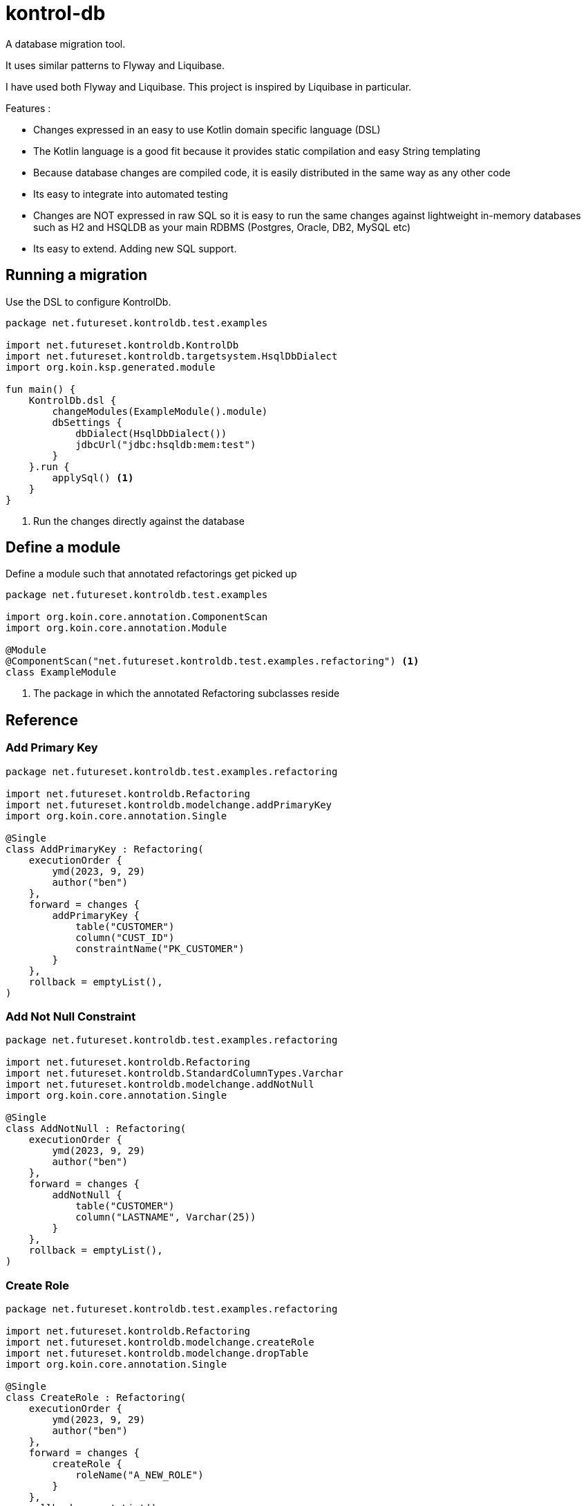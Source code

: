 = kontrol-db
:source-highlighter: highlightjs

A database migration tool.

It uses similar patterns to Flyway and Liquibase.

I have used both Flyway and Liquibase. This project is inspired by Liquibase in particular.

Features :

- Changes expressed in an easy to use Kotlin domain specific language (DSL)
- The Kotlin language is a good fit because it provides static compilation and easy String templating
- Because database changes are compiled code, it is easily distributed in the same way as any other code
- Its easy to integrate into automated testing
- Changes are NOT expressed in raw SQL so it is easy to run the same changes against lightweight in-memory databases such as H2 and HSQLDB as your main RDBMS (Postgres, Oracle, DB2, MySQL etc)
- Its easy to extend. Adding new SQL support.

== Running a migration

Use the DSL to configure KontrolDb.

[source,kotlin]
----
package net.futureset.kontroldb.test.examples

import net.futureset.kontroldb.KontrolDb
import net.futureset.kontroldb.targetsystem.HsqlDbDialect
import org.koin.ksp.generated.module

fun main() {
    KontrolDb.dsl {
        changeModules(ExampleModule().module)
        dbSettings {
            dbDialect(HsqlDbDialect())
            jdbcUrl("jdbc:hsqldb:mem:test")
        }
    }.run {
        applySql() <1>
    }
}
----
<1> Run the changes directly against the database

== Define a module

Define a module such that annotated refactorings get picked up

[source,kotlin]
----
package net.futureset.kontroldb.test.examples

import org.koin.core.annotation.ComponentScan
import org.koin.core.annotation.Module

@Module
@ComponentScan("net.futureset.kontroldb.test.examples.refactoring") <1>
class ExampleModule
----
<1> The package in which the annotated Refactoring subclasses reside

== Reference

=== Add Primary Key
[source,kotlin]
----
package net.futureset.kontroldb.test.examples.refactoring

import net.futureset.kontroldb.Refactoring
import net.futureset.kontroldb.modelchange.addPrimaryKey
import org.koin.core.annotation.Single

@Single
class AddPrimaryKey : Refactoring(
    executionOrder {
        ymd(2023, 9, 29)
        author("ben")
    },
    forward = changes {
        addPrimaryKey {
            table("CUSTOMER")
            column("CUST_ID")
            constraintName("PK_CUSTOMER")
        }
    },
    rollback = emptyList(),
)

----
=== Add Not Null Constraint
[source,kotlin]
----
package net.futureset.kontroldb.test.examples.refactoring

import net.futureset.kontroldb.Refactoring
import net.futureset.kontroldb.StandardColumnTypes.Varchar
import net.futureset.kontroldb.modelchange.addNotNull
import org.koin.core.annotation.Single

@Single
class AddNotNull : Refactoring(
    executionOrder {
        ymd(2023, 9, 29)
        author("ben")
    },
    forward = changes {
        addNotNull {
            table("CUSTOMER")
            column("LASTNAME", Varchar(25))
        }
    },
    rollback = emptyList(),
)

----
=== Create Role
[source,kotlin]
----
package net.futureset.kontroldb.test.examples.refactoring

import net.futureset.kontroldb.Refactoring
import net.futureset.kontroldb.modelchange.createRole
import net.futureset.kontroldb.modelchange.dropTable
import org.koin.core.annotation.Single

@Single
class CreateRole : Refactoring(
    executionOrder {
        ymd(2023, 9, 29)
        author("ben")
    },
    forward = changes {
        createRole {
            roleName("A_NEW_ROLE")
        }
    },
    rollback = emptyList(),
)
----
=== Create Table
[source,kotlin]
----
package net.futureset.kontroldb.test.examples.refactoring

import net.futureset.kontroldb.Refactoring
import net.futureset.kontroldb.StandardColumnTypes.INT_32
import net.futureset.kontroldb.StandardColumnTypes.Varchar
import net.futureset.kontroldb.modelchange.createTable
import net.futureset.kontroldb.modelchange.dropTable
import org.koin.core.annotation.Single

@Single
class CreateTable : Refactoring(
    executionOrder {
        ymd(2023, 9, 29)
        author("ben")
    },
    forward = changes {
        createTable {
            table("CUSTOMER")
            column("CUST_ID", INT_32)
            column("FIRSTNAME", Varchar(20))
            column("LASTNAME", Varchar(25))
            column("ADDRESS", Varchar(32))
            column("CITY", Varchar(20))
            column("STATE", Varchar(2))
            column("ZIP", Varchar(9))
            primaryKey {
                column("CUST_ID")
                constraintName("CUSTOMER_PK")
            }
        }
    },
    rollback = changes {
        dropTable {
            table("CUSTOMER")
        }
    },
)
----
=== Drop Table
[source,kotlin]
----
package net.futureset.kontroldb.test.examples.refactoring

import net.futureset.kontroldb.Refactoring
import net.futureset.kontroldb.modelchange.dropTable
import org.koin.core.annotation.Single

@Single
class DropTable : Refactoring(
    executionOrder {
        ymd(2023, 9, 29)
        author("ben")
    },
    forward = changes {
        dropTable {
            table("CUSTOMER")
        }
    },
    rollback = emptyList(),
)
----
=== Grant Permissions
[source,kotlin]
----
package net.futureset.kontroldb.test.examples.refactoring

import net.futureset.kontroldb.DbObjectType
import net.futureset.kontroldb.Refactoring
import net.futureset.kontroldb.modelchange.createRole
import net.futureset.kontroldb.modelchange.dropTable
import net.futureset.kontroldb.modelchange.grantPermissions
import net.futureset.kontroldb.refactoring.DEFAULT_VERSION_CONTROL_TABLE
import org.koin.core.annotation.Single

@Single
class GrantPermissions : Refactoring(
    executionOrder {
        ymd(2023, 9, 29)
        author("ben")
    },
    forward = changes {
        grantPermissions {
            on("CUSTOMER")
            objectType(DbObjectType.TABLE)
            permissions("INSERT", "UPDATE", "DELETE")
            to("A_NEW_ROLE")
        }
    },
    rollback = emptyList(),
)
----

